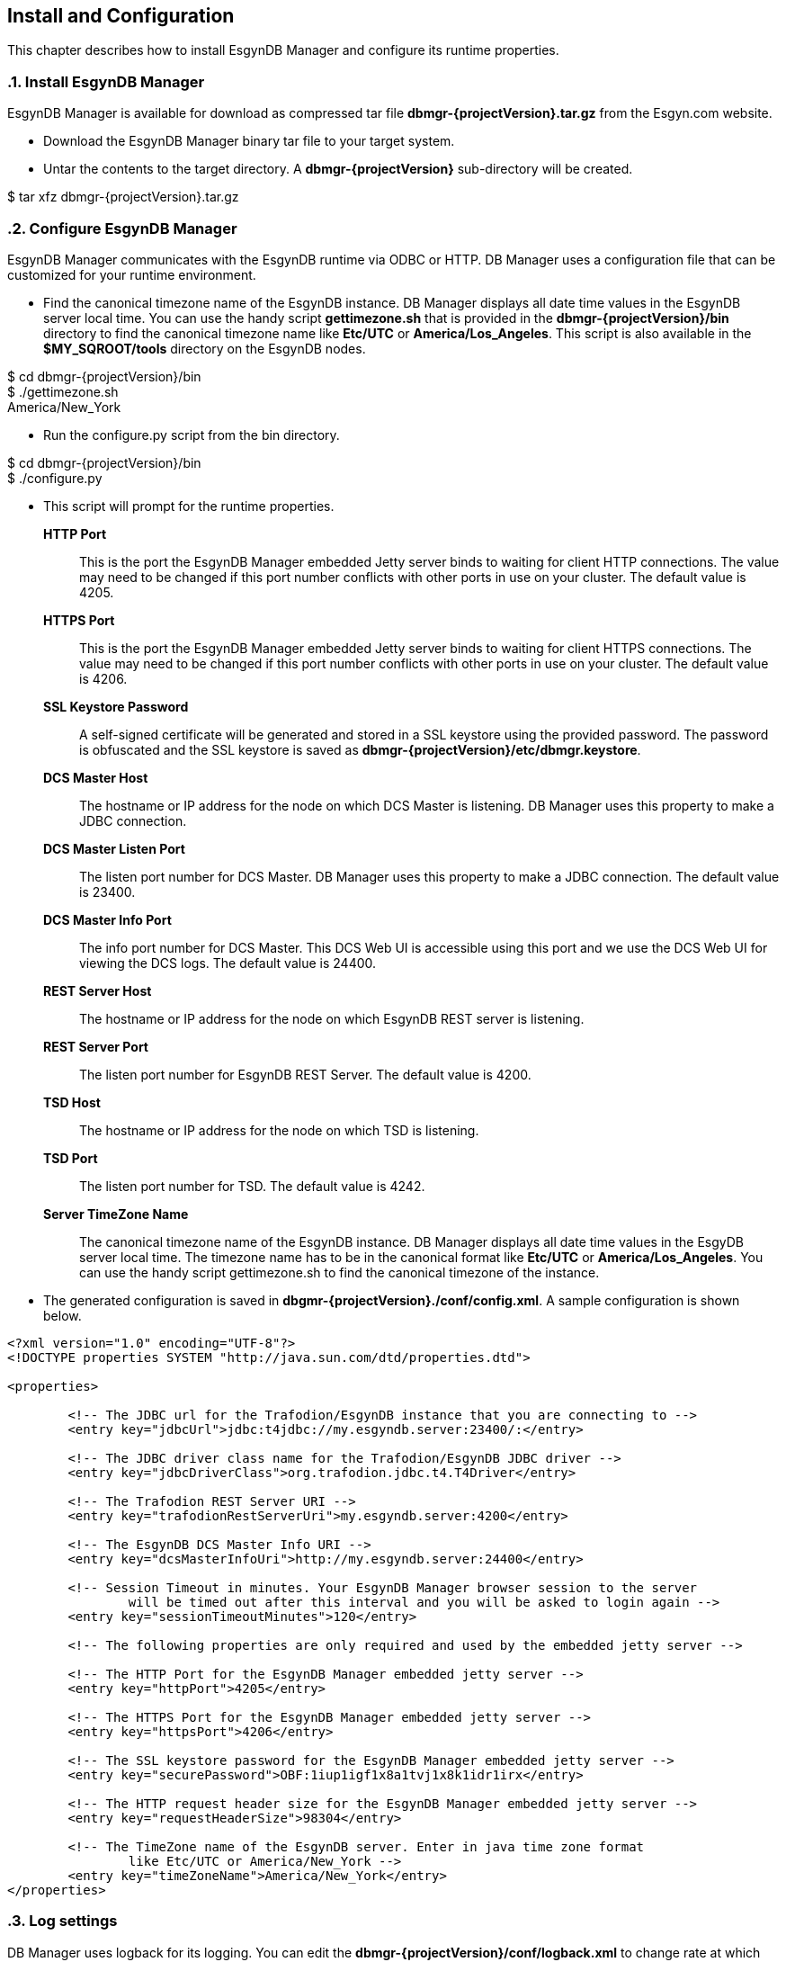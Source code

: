 ////
<!-- 
/**
  *(C) Copyright 2015 Esgyn Corporation
  *
  * Confidential computer software. Valid license from Esgyn required for 
  * possession, use or copying. Consistent with FAR 12.211 and 12.212, 
  * Commercial Computer Software, Computer Software Documentation, and 
  * Technical Data for Commercial Items are licensed to the U.S. Government 
  * under vendor's standard commercial license.
  *  
  */
-->
////
[[configuration]]
== Install and Configuration
:doctype: book
:numbered:
:toc: left
:icons: font
:experimental:

This chapter describes how to install EsgynDB Manager and configure its runtime properties. 

=== Install EsgynDB Manager

EsgynDB Manager is available for download as compressed tar file *dbmgr-{projectVersion}.tar.gz* from the Esgyn.com website.

* Download the EsgynDB Manager binary tar file to your target system.
* Untar the contents to the target directory. A *dbmgr-{projectVersion}* sub-directory will be created.

====
$ tar xfz dbmgr-{projectVersion}.tar.gz
====

=== Configure EsgynDB Manager
EsgynDB Manager communicates with the EsgynDB runtime via ODBC or HTTP.
DB Manager uses a configuration file that can be customized for your runtime environment.

* Find the canonical timezone name of the EsgynDB instance. DB Manager displays all date time values in the EsgynDB server local time. You can use the handy script *gettimezone.sh* that is provided in the *dbmgr-{projectVersion}/bin* directory to find the canonical timezone name like *Etc/UTC* or *America/Los_Angeles*. This script is also available in the *$MY_SQROOT/tools* directory on the EsgynDB nodes.
====
$ cd dbmgr-{projectVersion}/bin +
$ ./gettimezone.sh +
America/New_York
====
* Run the configure.py script from the bin directory. 
====
$ cd dbmgr-{projectVersion}/bin +
$ ./configure.py
====
* This script will prompt for the runtime properties.
*HTTP Port*:: 
This is the port the EsgynDB Manager embedded Jetty server binds to waiting for client HTTP connections. 
The value may need to be changed if this port number conflicts with other ports in use on your cluster.
The default value is 4205.
*HTTPS Port*:: 
This is the port the EsgynDB Manager embedded Jetty server binds to waiting for client HTTPS connections. 
The value may need to be changed if this port number conflicts with other ports in use on your cluster.
The default value is 4206.
*SSL Keystore Password*:: 
A self-signed certificate will be generated and stored in a SSL keystore using the provided password. 
The password is obfuscated and the SSL keystore is saved as *dbmgr-{projectVersion}/etc/dbmgr.keystore*.
*DCS Master Host*:: 
The hostname or IP address for the node on which DCS Master is listening. DB Manager uses this property to make a JDBC connection.
*DCS Master Listen Port*::
The listen port number for DCS Master.  DB Manager uses this property to make a JDBC connection. 
The default value is 23400. 
*DCS Master Info Port*::
The info port number for DCS Master. This DCS Web UI is accessible using this port and we use the DCS Web UI for viewing the DCS logs. 
The default value is 24400. 
*REST Server Host*::
The hostname or IP address for the node on which EsgynDB REST server is listening.
*REST Server Port*::
The listen port number for EsgynDB REST Server. 
The default value is 4200.
*TSD Host*::
The hostname or IP address for the node on which TSD is listening.
*TSD Port*::
The listen port number for TSD. 
The default value is 4242.
*Server TimeZone Name*::
The canonical timezone name of the EsgynDB instance. DB Manager displays all date time values in the EsgyDB server local time.
The timezone name has to be in the canonical format like *Etc/UTC* or *America/Los_Angeles*. You can use the handy script gettimezone.sh to find the canonical timezone of the instance.

* The generated configuration is saved in *dbgmr-{projectVersion}./conf/config.xml*. A sample configuration is shown below.
[source,xml]
----
<?xml version="1.0" encoding="UTF-8"?>
<!DOCTYPE properties SYSTEM "http://java.sun.com/dtd/properties.dtd">

<properties>

	<!-- The JDBC url for the Trafodion/EsgynDB instance that you are connecting to -->
	<entry key="jdbcUrl">jdbc:t4jdbc://my.esgyndb.server:23400/:</entry>
	
	<!-- The JDBC driver class name for the Trafodion/EsgynDB JDBC driver -->
	<entry key="jdbcDriverClass">org.trafodion.jdbc.t4.T4Driver</entry>
	
	<!-- The Trafodion REST Server URI -->
	<entry key="trafodionRestServerUri">my.esgyndb.server:4200</entry>
	
	<!-- The EsgynDB DCS Master Info URI -->
	<entry key="dcsMasterInfoUri">http://my.esgyndb.server:24400</entry>
	
	<!-- Session Timeout in minutes. Your EsgynDB Manager browser session to the server 
		will be timed out after this interval and you will be asked to login again -->
	<entry key="sessionTimeoutMinutes">120</entry>

	<!-- The following properties are only required and used by the embedded jetty server -->
	
	<!-- The HTTP Port for the EsgynDB Manager embedded jetty server -->
	<entry key="httpPort">4205</entry>

	<!-- The HTTPS Port for the EsgynDB Manager embedded jetty server -->
	<entry key="httpsPort">4206</entry>

	<!-- The SSL keystore password for the EsgynDB Manager embedded jetty server -->
	<entry key="securePassword">OBF:1iup1igf1x8a1tvj1x8k1idr1irx</entry>

	<!-- The HTTP request header size for the EsgynDB Manager embedded jetty server -->
	<entry key="requestHeaderSize">98304</entry>

	<!-- The TimeZone name of the EsgynDB server. Enter in java time zone format 
		like Etc/UTC or America/New_York -->
	<entry key="timeZoneName">America/New_York</entry>
</properties>
----

=== Log settings
DB Manager uses logback for its logging. You can edit the *dbmgr-{projectVersion}/conf/logback.xml* to change rate at which the log files are rolled and to change the level at which the server logs messages. After a successful start, the EsgynDB Manager runtime logs are written in the *dbmgr-{projectVersion}/logs* directory.

=== Start EsgynDB Manager
Start EsgynDB Manager as an embedded jetty server using the dbmgr.sh script.
====
$ cd dbmgr-{projectVersion}/bin +
./dbmgr.sh start
====

If the EsgynDB Manager starts successfully, you should see a prompt like below:
----
EsgynDB Manager is running. PID is 3391.
----

If the start fails, you see a message like this. Check the *dbmgr.log* for errors.
----
EsgynDB Manager is NOT running. Check dbmgr.log.
----

=== Check Status of EsgynDB Manager
To check the state of EsgynDB Manager, run the following command from the bin directory.
----
$ ./dbmgr.sh status
EsgynDB Manager is running. PID is 3391.
----

=== Stop EsgynDB Manager
To stop EsgynDB Manager, run the following command from the bin directory.
----
$ ./dbmgr.sh stop
EsgynDB Manager has been stopped.
----

=== Display EsgynDB Manager Version
To display the version of EsgynDB Manager, run the following command from the bin directory.
====
$ ./dbmgr.sh version +
EsgynDB Manager Release {projectVersion} (Branch 0e9aa50-Ent2.0, Date 11Oct2015)
====
 